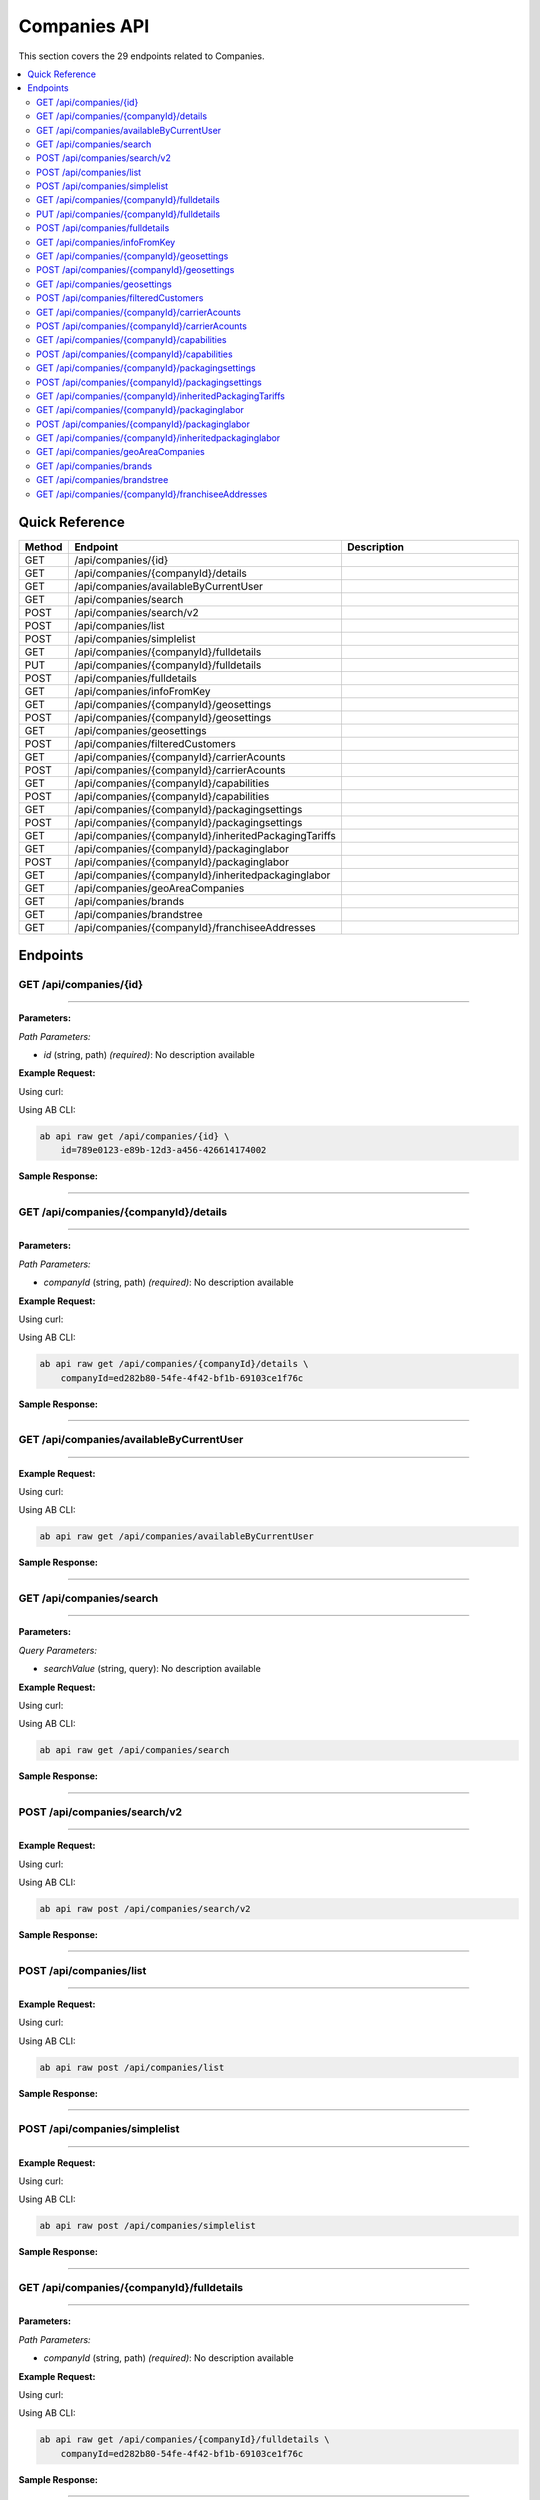 Companies API
=============

This section covers the 29 endpoints related to Companies.

.. contents::
   :local:
   :depth: 2

Quick Reference
---------------

.. list-table::
   :header-rows: 1
   :widths: 10 40 50

   * - Method
     - Endpoint
     - Description
   * - GET
     - /api/companies/{id}
     - 
   * - GET
     - /api/companies/{companyId}/details
     - 
   * - GET
     - /api/companies/availableByCurrentUser
     - 
   * - GET
     - /api/companies/search
     - 
   * - POST
     - /api/companies/search/v2
     - 
   * - POST
     - /api/companies/list
     - 
   * - POST
     - /api/companies/simplelist
     - 
   * - GET
     - /api/companies/{companyId}/fulldetails
     - 
   * - PUT
     - /api/companies/{companyId}/fulldetails
     - 
   * - POST
     - /api/companies/fulldetails
     - 
   * - GET
     - /api/companies/infoFromKey
     - 
   * - GET
     - /api/companies/{companyId}/geosettings
     - 
   * - POST
     - /api/companies/{companyId}/geosettings
     - 
   * - GET
     - /api/companies/geosettings
     - 
   * - POST
     - /api/companies/filteredCustomers
     - 
   * - GET
     - /api/companies/{companyId}/carrierAcounts
     - 
   * - POST
     - /api/companies/{companyId}/carrierAcounts
     - 
   * - GET
     - /api/companies/{companyId}/capabilities
     - 
   * - POST
     - /api/companies/{companyId}/capabilities
     - 
   * - GET
     - /api/companies/{companyId}/packagingsettings
     - 
   * - POST
     - /api/companies/{companyId}/packagingsettings
     - 
   * - GET
     - /api/companies/{companyId}/inheritedPackagingTariffs
     - 
   * - GET
     - /api/companies/{companyId}/packaginglabor
     - 
   * - POST
     - /api/companies/{companyId}/packaginglabor
     - 
   * - GET
     - /api/companies/{companyId}/inheritedpackaginglabor
     - 
   * - GET
     - /api/companies/geoAreaCompanies
     - 
   * - GET
     - /api/companies/brands
     - 
   * - GET
     - /api/companies/brandstree
     - 
   * - GET
     - /api/companies/{companyId}/franchiseeAddresses
     - 

Endpoints
---------

.. _get-apicompaniesid:

GET /api/companies/{id}
~~~~~~~~~~~~~~~~~~~~~~~

****

**Parameters:**

*Path Parameters:*

- `id` (string, path) *(required)*: No description available

**Example Request:**

Using curl:

.. code-block:: bash
   :linenos:

   curl -X GET \
     -H 'Authorization: Bearer YOUR_API_TOKEN' \
     'https://api.abconnect.co/api/companies/789e0123-e89b-12d3-a456-426614174002'

Using AB CLI:

.. code-block:: bash

   ab api raw get /api/companies/{id} \
       id=789e0123-e89b-12d3-a456-426614174002

**Sample Response:**

.. toggle::

   .. code-block:: json
      :linenos:

      {
        "id": "ed282b80-54fe-4f42-bf1b-69103ce1f76c",
        "code": "TRAINING",
        "name": "Training",
        "parentCompanyId": "5e2eefc1-d616-e911-b00c-00155d426802"
      }

----

.. _get-apicompaniescompanyiddetails:

GET /api/companies/{companyId}/details
~~~~~~~~~~~~~~~~~~~~~~~~~~~~~~~~~~~~~~

****

**Parameters:**

*Path Parameters:*

- `companyId` (string, path) *(required)*: No description available

**Example Request:**

Using curl:

.. code-block:: bash
   :linenos:

   curl -X GET \
     -H 'Authorization: Bearer YOUR_API_TOKEN' \
     'https://api.abconnect.co/api/companies/ed282b80-54fe-4f42-bf1b-69103ce1f76c/details'

Using AB CLI:

.. code-block:: bash

   ab api raw get /api/companies/{companyId}/details \
       companyId=ed282b80-54fe-4f42-bf1b-69103ce1f76c

**Sample Response:**

.. toggle::

   .. code-block:: json
      :linenos:

      {
        "userId": "00000000-0000-0000-0000-000000000000",
        "companyName": "Training",
        "contactName": null,
        "contactPhone": null,
        "companyType": null,
        "parcelOnly": null,
        "isThirdParty": false,
        "companyCode": "TRAINING",
        "parentCompanyName": "National Logistics Services",
        "companyTypeID": "e7f85166-34cf-429b-805d-261b44cb0c04",
        "parentCompanyID": "5e2eefc1-d616-e911-b00c-00155d426802",
        "companyPhone": "8009814202",
        "companyEmail": "training@abconnect.co",
        "companyFax": "",
        "companyWebSite": "http://abconnect.co/",
        "industryType": "6664ddb1-b7f1-e311-b7f5-000c298b59ee",
        "industryTypeName": null,
        "taxId": null,
        "customerCell": null,
        "companyCell": "6195087798",
        "pzCode": "PZ100",
        "referralCode": null,
        "companyLogo": "25d69a87-2146-4d67-8c92-843c2df302dd#NPS_230.gif",
        "letterHeadLogo": null,
        "thumbnailLogo": "7fc55a48-dc77-ee11-8393-16d570081145#NavisLogo.gif",
        "mapsMarkerImage": "7fc55a48-dc77-ee11-8393-16d570081145#NavisLogo.gif",
        "colorTheme": null,
        "franchiseeMaturityType": "50f7d54f-7023-4697-a187-8bcda433bad2",
        "pricingToUse": "4e8e4f3b-65f9-4625-bba0-fad6fa5e7d6e",
        "totalRows": null,
        "address": null,
        "companyInsurancePricing": null,
        "companyServicePricing": null,
        "companyTaxPricing": null,
        "wholeSaleMarkup": null,
        "baseMarkup": null,
        "mediumMarkup": null,
        "highMarkup": null,
        "miles": null,
        "insuranceType": "1e18bb08-25b2-e111-b36c-00155d6b2c30",
        "isGlobal": true,
        "isQbUser": false,
        "skipIntacct": true,
        "isAccess": null,
        "companyDisplayID": "694618",
        "depth": null,
        "franchiseeName": null,
        "isPrefered": true,
        "createdUser": null,
        "mappingLocations": null,
        "locationCount": null,
        "baseParent": null,
        "copyMaterialFrom": null,
        "isHide": true,
        "isDontUse": false,
        "mainAddress": {
          "id": 407491,
          "isValid": false,
          "dontValidate": false,
          "propertyType": null,
          "address1Value": "2534 Vista Dr",
          "address2Value": "",
          "countryName": null,
          "countryCode": null,
          "countryId": "daf9b34b-ce6a-4f2f-9207-15278c06b7d2",
          "latitude": 39.2942344,
          "longitude": -104.8221147,
          "fullCityLine": "Castle Rock, CO, 80104",
          "coordinates": {
            "latitude": 39.2942344,
            "longitude": -104.8221147
          },
          "address1": "2534 Vista Dr",
          "address2": null,
          "city": "Castle Rock",
          "state": "CO",
          "zipCode": "80104"
        },
        "accountManagerFranchiseeId": null,
        "accountManagerFranchiseeName": null,
        "carrierAccountsSourceCompanyId": null,
        "carrierAccountsSourceCompanyName": null,
        "autoPriceAPIEnableEmails": false,
        "autoPriceAPIEnableSMSs": false,
        "commercialCapabilities": 135,
        "primaryContactId": 338253,
        "payerContactId": 765896,
        "payerContactName": "Test Trainee",
        "totalJobs": 16,
        "totalJobsRevenue": 43225.58,
        "totalSales": 130,
        "totalSalesRevenue": 164486.74,
        "addressData": {
          "company": "Training",
          "firstLastName": "Training User",
          "addressLine1": "2534 Vista Dr",
          "addressLine2": null,
          "contactBOLNote": null,
          "city": "Castle Rock",
          "state": "CO",
          "stateCode": null,
          "zipCode": "80104",
          "countryName": null,
          "propertyType": null,
          "fullCityLine": "Castle Rock, CO, 80104",
          "phone": "(800) 981-4202",
          "cellPhone": null,
          "fax": "",
          "email": "training@abconnect.co",
          "addressLine2Visible": false,
          "companyVisible": true,
          "countryNameVisible": false,
          "phoneVisible": true,
          "emailVisible": true,
          "fullAddressLine": "2534 Vista Dr",
          "fullAddress": "2534 Vista Dr, Castle Rock CO 80104",
          "countryId": null
        },
        "overridableAddressData": {
          "company": {
            "defaultValue": "Training",
            "overrideValue": null,
            "forceEmpty": false,
            "value": "Training"
          },
          "firstLastName": {
            "defaultValue": "Training User",
            "overrideValue": null,
            "forceEmpty": false,
            "value": "Training User"
          },
          "addressLine1": {
            "defaultValue": "2534 Vista Dr",
            "overrideValue": null,
            "forceEmpty": false,
            "value": "2534 Vista Dr"
          },
          "addressLine2": {
            "defaultValue": null,
            "overrideValue": null,
            "forceEmpty": false,
            "value": null
          },
          "city": {
            "defaultValue": "Castle Rock",
            "overrideValue": null,
            "forceEmpty": false,
            "value": "Castle Rock"
          },
          "state": {
            "defaultValue": "CO",
            "overrideValue": null,
            "forceEmpty": false,
            "value": "CO"
          },
          "zipCode": {
            "defaultValue": "80104",
            "overrideValue": null,
            "forceEmpty": false,
            "value": "80104"
          },
          "phone": {
            "defaultValue": "(800) 981-4202",
            "overrideValue": null,
            "forceEmpty": false,
            "value": "(800) 981-4202"
          },
          "email": {
            "defaultValue": "training@abconnect.co",
            "overrideValue": null,
            "forceEmpty": false,
            "value": "training@abconnect.co"
          },
          "fullAddressLine": "2534 Vista Dr",
          "fullAddress": {
            "defaultValue": "2534 Vista Dr, Castle Rock CO 80104",
            "overrideValue": null,
            "forceEmpty": false,
            "value": "2534 Vista Dr, Castle Rock CO 80104"
          },
          "fullCityLine": {
            "defaultValue": "Castle Rock, CO, 80104",
            "overrideValue": null,
            "forceEmpty": false,
            "value": "Castle Rock, CO, 80104"
          }
        },
        "companyInfo": {
          "companyId": "ed282b80-54fe-4f42-bf1b-69103ce1f76c",
          "companyTypeId": "e7f85166-34cf-429b-805d-261b44cb0c04",
          "companyDisplayId": null,
          "companyName": "Training",
          "companyCode": "TRAINING",
          "companyEmail": "training@abconnect.co",
          "companyPhone": "8009814202",
          "thumbnailLogo": "7fc55a48-dc77-ee11-8393-16d570081145#NavisLogo.gif",
          "companyLogo": "25d69a87-2146-4d67-8c92-843c2df302dd#NPS_230.gif",
          "mapsMarkerImage": "7fc55a48-dc77-ee11-8393-16d570081145#NavisLogo.gif",
          "mainAddress": {
            "id": 407491,
            "isValid": false,
            "dontValidate": false,
            "propertyType": null,
            "address1Value": "2534 Vista Dr",
            "address2Value": "",
            "countryName": null,
            "countryCode": null,
            "countryId": "daf9b34b-ce6a-4f2f-9207-15278c06b7d2",
            "latitude": 39.2942344,
            "longitude": -104.8221147,
            "fullCityLine": "Castle Rock, CO, 80104",
            "coordinates": {
              "latitude": 39.2942344,
              "longitude": -104.8221147
            },
            "address1": "2534 Vista Dr",
            "address2": null,
            "city": "Castle Rock",
            "state": "CO",
            "zipCode": "80104"
          },
          "isThirdParty": false,
          "isActive": false,
          "isHidden": false
        },
        "companyID": "ed282b80-54fe-4f42-bf1b-69103ce1f76c",
        "addressID": null,
        "address1": null,
        "address2": null,
        "city": null,
        "state": null,
        "stateCode": null,
        "countryName": null,
        "countryCode": null,
        "countryID": null,
        "zipCode": null,
        "isActive": true,
        "createdDate": null,
        "createdBy": null,
        "modifiedDate": null,
        "modifiedBy": null,
        "latitude": null,
        "longitude": null,
        "result": null,
        "addressMappingID": null,
        "contactID": null,
        "userID": "00000000-0000-0000-0000-000000000000",
        "primaryCustomerName": "Training User",
        "contactInfo": null
      }

----

.. _get-apicompaniesavailablebycurrentuser:

GET /api/companies/availableByCurrentUser
~~~~~~~~~~~~~~~~~~~~~~~~~~~~~~~~~~~~~~~~~

****

**Example Request:**

Using curl:

.. code-block:: bash
   :linenos:

   curl -X GET \
     -H 'Authorization: Bearer YOUR_API_TOKEN' \
     'https://api.abconnect.co/api/companies/availableByCurrentUser'

Using AB CLI:

.. code-block:: bash

   ab api raw get /api/companies/availableByCurrentUser

**Sample Response:**

.. toggle::

   .. code-block:: json
      :linenos:

      [
        {
          "id": "ed282b80-54fe-4f42-bf1b-69103ce1f76c",
          "code": "TRAINING",
          "name": "Training",
          "parentCompanyId": "5e2eefc1-d616-e911-b00c-00155d426802"
        }
      ]

----

.. _get-apicompaniessearch:

GET /api/companies/search
~~~~~~~~~~~~~~~~~~~~~~~~~

****

**Parameters:**

*Query Parameters:*

- `searchValue` (string, query): No description available

**Example Request:**

Using curl:

.. code-block:: bash
   :linenos:

   curl -X GET \
     -H 'Authorization: Bearer YOUR_API_TOKEN' \
     'https://api.abconnect.co/api/companies/search'

Using AB CLI:

.. code-block:: bash

   ab api raw get /api/companies/search

**Sample Response:**

.. toggle::

   .. code-block:: json
      :linenos:

      [
        {
          "id": "ed282b80-54fe-4f42-bf1b-69103ce1f76c",
          "code": "TRAINING",
          "name": "Training",
          "parentCompanyId": "5e2eefc1-d616-e911-b00c-00155d426802"
        }
      ]

----

.. _post-apicompaniessearchv2:

POST /api/companies/search/v2
~~~~~~~~~~~~~~~~~~~~~~~~~~~~~

****

**Example Request:**

Using curl:

.. code-block:: bash
   :linenos:

   curl -X POST \
     -H 'Authorization: Bearer YOUR_API_TOKEN' \
     -H 'Content-Type: application/json' \
     -d '{
         "example": "data"
     }' \
     'https://api.abconnect.co/api/companies/search/v2'

Using AB CLI:

.. code-block:: bash

   ab api raw post /api/companies/search/v2

**Sample Response:**

.. toggle::

   .. code-block:: json
      :linenos:

      [
        {
          "id": "ed282b80-54fe-4f42-bf1b-69103ce1f76c",
          "code": "TRAINING",
          "name": "Training",
          "parentCompanyId": "5e2eefc1-d616-e911-b00c-00155d426802"
        }
      ]

----

.. _post-apicompanieslist:

POST /api/companies/list
~~~~~~~~~~~~~~~~~~~~~~~~

****

**Example Request:**

Using curl:

.. code-block:: bash
   :linenos:

   curl -X POST \
     -H 'Authorization: Bearer YOUR_API_TOKEN' \
     -H 'Content-Type: application/json' \
     -d '{
         "example": "data"
     }' \
     'https://api.abconnect.co/api/companies/list'

Using AB CLI:

.. code-block:: bash

   ab api raw post /api/companies/list

**Sample Response:**

.. toggle::

   .. code-block:: json
      :linenos:

      {
        "id": "789e0123-e89b-12d3-a456-426614174002",
        "status": "created",
        "message": "Resource created successfully",
        "data": {
          "id": "789e0123-e89b-12d3-a456-426614174002",
          "created_at": "2024-01-20T10:00:00Z"
        }
      }

----

.. _post-apicompaniessimplelist:

POST /api/companies/simplelist
~~~~~~~~~~~~~~~~~~~~~~~~~~~~~~

****

**Example Request:**

Using curl:

.. code-block:: bash
   :linenos:

   curl -X POST \
     -H 'Authorization: Bearer YOUR_API_TOKEN' \
     -H 'Content-Type: application/json' \
     -d '{
         "example": "data"
     }' \
     'https://api.abconnect.co/api/companies/simplelist'

Using AB CLI:

.. code-block:: bash

   ab api raw post /api/companies/simplelist

**Sample Response:**

.. toggle::

   .. code-block:: json
      :linenos:

      {
        "id": "789e0123-e89b-12d3-a456-426614174002",
        "status": "created",
        "message": "Resource created successfully",
        "data": {
          "id": "789e0123-e89b-12d3-a456-426614174002",
          "created_at": "2024-01-20T10:00:00Z"
        }
      }

----

.. _get-apicompaniescompanyidfulldetails:

GET /api/companies/{companyId}/fulldetails
~~~~~~~~~~~~~~~~~~~~~~~~~~~~~~~~~~~~~~~~~~

****

**Parameters:**

*Path Parameters:*

- `companyId` (string, path) *(required)*: No description available

**Example Request:**

Using curl:

.. code-block:: bash
   :linenos:

   curl -X GET \
     -H 'Authorization: Bearer YOUR_API_TOKEN' \
     'https://api.abconnect.co/api/companies/ed282b80-54fe-4f42-bf1b-69103ce1f76c/fulldetails'

Using AB CLI:

.. code-block:: bash

   ab api raw get /api/companies/{companyId}/fulldetails \
       companyId=ed282b80-54fe-4f42-bf1b-69103ce1f76c

**Sample Response:**

.. toggle::

   .. code-block:: json
      :linenos:

      {
        "id": "ed282b80-54fe-4f42-bf1b-69103ce1f76c",
        "details": {
          "displayId": "694618",
          "name": "Training",
          "taxId": null,
          "code": "TRAINING",
          "parentId": "5e2eefc1-d616-e911-b00c-00155d426802",
          "franchiseeId": null,
          "companyTypeId": "e7f85166-34cf-429b-805d-261b44cb0c04",
          "industryTypeId": "6664ddb1-b7f1-e311-b7f5-000c298b59ee",
          "cellPhone": "6195087798",
          "phone": "8009814202",
          "fax": "",
          "email": "training@abconnect.co",
          "website": "http://abconnect.co/",
          "isActive": true,
          "isHidden": true,
          "isGlobal": true,
          "isNotUsed": false,
          "isPreferred": true,
          "payerContactId": 765896,
          "payerContactName": "Test Trainee"
        },
        "preferences": {
          "companyHeaderLogo": {
            "filePath": "\\Uploads\\CompanyHeaderLogo\\25d69a87-2146-4d67-8c92-843c2df302dd#NPS_230.gif",
            "newFile": null
          },
          "thumbnailLogo": {
            "filePath": "\\Uploads\\ThumbnailLogo\\7fc55a48-dc77-ee11-8393-16d570081145#NavisLogo.gif",
            "newFile": null
          },
          "letterHeadLogo": {
            "filePath": null,
            "newFile": null
          },
          "mapsMarker": {
            "filePath": "\\Uploads\\MapsMarkerImage\\7fc55a48-dc77-ee11-8393-16d570081145#NavisLogo.gif",
            "newFile": null
          },
          "isQbUser": false,
          "skipIntacct": true,
          "pricingToUse": "4e8e4f3b-65f9-4625-bba0-fad6fa5e7d6e",
          "pzCode": "PZ100",
          "insuranceTypeId": "1e18bb08-25b2-e111-b36c-00155d6b2c30",
          "franchiseeMaturityTypeId": "50f7d54f-7023-4697-a187-8bcda433bad2",
          "isCompanyUsedAsCarrierSource": false,
          "carrierAccountsSourceCompanyId": null,
          "carrierAccountsSourceCompanyName": null,
          "accountManagerFranchiseeId": null,
          "accountManagerFranchiseeName": null,
          "autoPriceAPIEnableEmails": false,
          "autoPriceAPIEnableSMSs": false,
          "copyMaterials": 0
        },
        "capabilities": 135,
        "address": {
          "id": 407491,
          "isValid": false,
          "dontValidate": false,
          "propertyType": null,
          "address1Value": "2534 Vista Dr",
          "address2Value": "",
          "countryName": "United States",
          "countryCode": "US",
          "countryId": "daf9b34b-ce6a-4f2f-9207-15278c06b7d2",
          "latitude": 39.2942344,
          "longitude": -104.8221147,
          "fullCityLine": "Castle Rock, CO, 80104",
          "coordinates": {
            "latitude": 39.2942344,
            "longitude": -104.8221147
          },
          "address1": "2534 Vista Dr",
          "address2": null,
          "city": "Castle Rock",
          "state": "CO",
          "zipCode": "80104"
        },
        "pricing": {
          "transportationCharge": {
            "baseTripFee": 100.0,
            "baseTripMile": 3000.0,
            "extraFee": 0.0,
            "fuelSurcharge": 0.0
          },
          "transportationMarkups": {
            "wholeSale": 1.0,
            "base": 1.25,
            "medium": 2.3,
            "high": 2.5
          },
          "carrierFreightMarkups": {
            "wholeSale": 1.98,
            "base": 2.36,
            "medium": 2.7,
            "high": 2.9
          }
        },
        "insurance": {
          "isp": {
            "insuranceSlabId": "88424802-9559-489c-a69a-3e8958cafc65",
            "option": 1,
            "sellPrice": 2.0
          },
          "nsp": {
            "insuranceSlabId": "88424802-9559-489c-a69a-3e8958cafc69",
            "option": 2,
            "sellPrice": 2.0
          },
          "ltl": {
            "insuranceSlabId": "88424802-9559-489c-a69a-3e8958cafc67",
            "option": 2,
            "sellPrice": 2.0
          }
        },
        "readOnlyAccess": false
      }

----

.. _put-apicompaniescompanyidfulldetails:

PUT /api/companies/{companyId}/fulldetails
~~~~~~~~~~~~~~~~~~~~~~~~~~~~~~~~~~~~~~~~~~

****

**Parameters:**

*Path Parameters:*

- `companyId` (string, path) *(required)*: No description available

**Example Request:**

Using curl:

.. code-block:: bash
   :linenos:

   curl -X PUT \
     -H 'Authorization: Bearer YOUR_API_TOKEN' \
     -H 'Content-Type: application/json' \
     -d '{
         "example": "data"
     }' \
     'https://api.abconnect.co/api/companies/ed282b80-54fe-4f42-bf1b-69103ce1f76c/fulldetails'

Using AB CLI:

.. code-block:: bash

   ab api raw put /api/companies/{companyId}/fulldetails \
       companyId=ed282b80-54fe-4f42-bf1b-69103ce1f76c

**Sample Response:**

.. toggle::

   .. code-block:: json
      :linenos:

      {}

----

.. _post-apicompaniesfulldetails:

POST /api/companies/fulldetails
~~~~~~~~~~~~~~~~~~~~~~~~~~~~~~~

****

**Example Request:**

Using curl:

.. code-block:: bash
   :linenos:

   curl -X POST \
     -H 'Authorization: Bearer YOUR_API_TOKEN' \
     -H 'Content-Type: application/json' \
     -d '{
         "example": "data"
     }' \
     'https://api.abconnect.co/api/companies/fulldetails'

Using AB CLI:

.. code-block:: bash

   ab api raw post /api/companies/fulldetails

**Sample Response:**

.. toggle::

   .. code-block:: json
      :linenos:

      {}

----

.. _get-apicompaniesinfofromkey:

GET /api/companies/infoFromKey
~~~~~~~~~~~~~~~~~~~~~~~~~~~~~~

****

**Parameters:**

*Query Parameters:*

- `key` (string, query): No description available

**Example Request:**

Using curl:

.. code-block:: bash
   :linenos:

   curl -X GET \
     -H 'Authorization: Bearer YOUR_API_TOKEN' \
     'https://api.abconnect.co/api/companies/infoFromKey'

Using AB CLI:

.. code-block:: bash

   ab api raw get /api/companies/infoFromKey

**Sample Response:**

.. toggle::

   .. code-block:: json
      :linenos:

      {
        "status": "success",
        "data": {
          "message": "Operation completed successfully"
        }
      }

----

.. _get-apicompaniescompanyidgeosettings:

GET /api/companies/{companyId}/geosettings
~~~~~~~~~~~~~~~~~~~~~~~~~~~~~~~~~~~~~~~~~~

****

**Parameters:**

*Path Parameters:*

- `companyId` (string, path) *(required)*: No description available

**Example Request:**

Using curl:

.. code-block:: bash
   :linenos:

   curl -X GET \
     -H 'Authorization: Bearer YOUR_API_TOKEN' \
     'https://api.abconnect.co/api/companies/ed282b80-54fe-4f42-bf1b-69103ce1f76c/geosettings'

Using AB CLI:

.. code-block:: bash

   ab api raw get /api/companies/{companyId}/geosettings \
       companyId=ed282b80-54fe-4f42-bf1b-69103ce1f76c

**Sample Response:**

.. toggle::

   .. code-block:: json
      :linenos:

      {
        "id": "ed282b80-54fe-4f42-bf1b-69103ce1f76c",
        "code": "TRAINING",
        "name": "Training",
        "parentCompanyId": "5e2eefc1-d616-e911-b00c-00155d426802"
      }

----

.. _post-apicompaniescompanyidgeosettings:

POST /api/companies/{companyId}/geosettings
~~~~~~~~~~~~~~~~~~~~~~~~~~~~~~~~~~~~~~~~~~~

****

**Parameters:**

*Path Parameters:*

- `companyId` (string, path) *(required)*: No description available

**Example Request:**

Using curl:

.. code-block:: bash
   :linenos:

   curl -X POST \
     -H 'Authorization: Bearer YOUR_API_TOKEN' \
     -H 'Content-Type: application/json' \
     -d '{
         "example": "data"
     }' \
     'https://api.abconnect.co/api/companies/ed282b80-54fe-4f42-bf1b-69103ce1f76c/geosettings'

Using AB CLI:

.. code-block:: bash

   ab api raw post /api/companies/{companyId}/geosettings \
       companyId=ed282b80-54fe-4f42-bf1b-69103ce1f76c

**Sample Response:**

.. toggle::

   .. code-block:: json
      :linenos:

      {
        "id": "789e0123-e89b-12d3-a456-426614174002",
        "status": "created",
        "message": "Resource created successfully",
        "data": {
          "id": "789e0123-e89b-12d3-a456-426614174002",
          "created_at": "2024-01-20T10:00:00Z"
        }
      }

----

.. _get-apicompaniesgeosettings:

GET /api/companies/geosettings
~~~~~~~~~~~~~~~~~~~~~~~~~~~~~~

****

**Parameters:**

*Query Parameters:*

- `Latitude` (number, query): No description available
- `Longitude` (number, query): No description available
- `milesRadius` (integer, query): No description available

**Example Request:**

Using curl:

.. code-block:: bash
   :linenos:

   curl -X GET \
     -H 'Authorization: Bearer YOUR_API_TOKEN' \
     'https://api.abconnect.co/api/companies/geosettings'

Using AB CLI:

.. code-block:: bash

   ab api raw get /api/companies/geosettings

**Sample Response:**

.. toggle::

   .. code-block:: json
      :linenos:

      []

----

.. _post-apicompaniesfilteredcustomers:

POST /api/companies/filteredCustomers
~~~~~~~~~~~~~~~~~~~~~~~~~~~~~~~~~~~~~

****

**Example Request:**

Using curl:

.. code-block:: bash
   :linenos:

   curl -X POST \
     -H 'Authorization: Bearer YOUR_API_TOKEN' \
     -H 'Content-Type: application/json' \
     -d '{
         "example": "data"
     }' \
     'https://api.abconnect.co/api/companies/filteredCustomers'

Using AB CLI:

.. code-block:: bash

   ab api raw post /api/companies/filteredCustomers

**Sample Response:**

.. toggle::

   .. code-block:: json
      :linenos:

      {
        "id": "789e0123-e89b-12d3-a456-426614174002",
        "status": "created",
        "message": "Resource created successfully",
        "data": {
          "id": "789e0123-e89b-12d3-a456-426614174002",
          "created_at": "2024-01-20T10:00:00Z"
        }
      }

----

.. _get-apicompaniescompanyidcarrieracounts:

GET /api/companies/{companyId}/carrierAcounts
~~~~~~~~~~~~~~~~~~~~~~~~~~~~~~~~~~~~~~~~~~~~~

****

**Parameters:**

*Path Parameters:*

- `companyId` (string, path) *(required)*: No description available

**Example Request:**

Using curl:

.. code-block:: bash
   :linenos:

   curl -X GET \
     -H 'Authorization: Bearer YOUR_API_TOKEN' \
     'https://api.abconnect.co/api/companies/ed282b80-54fe-4f42-bf1b-69103ce1f76c/carrierAcounts'

Using AB CLI:

.. code-block:: bash

   ab api raw get /api/companies/{companyId}/carrierAcounts \
       companyId=ed282b80-54fe-4f42-bf1b-69103ce1f76c

**Sample Response:**

.. toggle::

   .. code-block:: json
      :linenos:

      {
        "id": "ed282b80-54fe-4f42-bf1b-69103ce1f76c",
        "code": "TRAINING",
        "name": "Training",
        "parentCompanyId": "5e2eefc1-d616-e911-b00c-00155d426802"
      }

----

.. _post-apicompaniescompanyidcarrieracounts:

POST /api/companies/{companyId}/carrierAcounts
~~~~~~~~~~~~~~~~~~~~~~~~~~~~~~~~~~~~~~~~~~~~~~

****

**Parameters:**

*Path Parameters:*

- `companyId` (string, path) *(required)*: No description available

**Example Request:**

Using curl:

.. code-block:: bash
   :linenos:

   curl -X POST \
     -H 'Authorization: Bearer YOUR_API_TOKEN' \
     -H 'Content-Type: application/json' \
     -d '{
         "example": "data"
     }' \
     'https://api.abconnect.co/api/companies/ed282b80-54fe-4f42-bf1b-69103ce1f76c/carrierAcounts'

Using AB CLI:

.. code-block:: bash

   ab api raw post /api/companies/{companyId}/carrierAcounts \
       companyId=ed282b80-54fe-4f42-bf1b-69103ce1f76c

**Sample Response:**

.. toggle::

   .. code-block:: json
      :linenos:

      {
        "id": "789e0123-e89b-12d3-a456-426614174002",
        "status": "created",
        "message": "Resource created successfully",
        "data": {
          "id": "789e0123-e89b-12d3-a456-426614174002",
          "created_at": "2024-01-20T10:00:00Z"
        }
      }

----

.. _get-apicompaniescompanyidcapabilities:

GET /api/companies/{companyId}/capabilities
~~~~~~~~~~~~~~~~~~~~~~~~~~~~~~~~~~~~~~~~~~~

****

**Parameters:**

*Path Parameters:*

- `companyId` (string, path) *(required)*: No description available

**Example Request:**

Using curl:

.. code-block:: bash
   :linenos:

   curl -X GET \
     -H 'Authorization: Bearer YOUR_API_TOKEN' \
     'https://api.abconnect.co/api/companies/ed282b80-54fe-4f42-bf1b-69103ce1f76c/capabilities'

Using AB CLI:

.. code-block:: bash

   ab api raw get /api/companies/{companyId}/capabilities \
       companyId=ed282b80-54fe-4f42-bf1b-69103ce1f76c

**Sample Response:**

.. toggle::

   .. code-block:: json
      :linenos:

      {
        "id": "ed282b80-54fe-4f42-bf1b-69103ce1f76c",
        "code": "TRAINING",
        "name": "Training",
        "parentCompanyId": "5e2eefc1-d616-e911-b00c-00155d426802"
      }

----

.. _post-apicompaniescompanyidcapabilities:

POST /api/companies/{companyId}/capabilities
~~~~~~~~~~~~~~~~~~~~~~~~~~~~~~~~~~~~~~~~~~~~

****

**Parameters:**

*Path Parameters:*

- `companyId` (string, path) *(required)*: No description available

**Example Request:**

Using curl:

.. code-block:: bash
   :linenos:

   curl -X POST \
     -H 'Authorization: Bearer YOUR_API_TOKEN' \
     -H 'Content-Type: application/json' \
     -d '{
         "example": "data"
     }' \
     'https://api.abconnect.co/api/companies/ed282b80-54fe-4f42-bf1b-69103ce1f76c/capabilities'

Using AB CLI:

.. code-block:: bash

   ab api raw post /api/companies/{companyId}/capabilities \
       companyId=ed282b80-54fe-4f42-bf1b-69103ce1f76c

**Sample Response:**

.. toggle::

   .. code-block:: json
      :linenos:

      {
        "id": "789e0123-e89b-12d3-a456-426614174002",
        "status": "created",
        "message": "Resource created successfully",
        "data": {
          "id": "789e0123-e89b-12d3-a456-426614174002",
          "created_at": "2024-01-20T10:00:00Z"
        }
      }

----

.. _get-apicompaniescompanyidpackagingsettings:

GET /api/companies/{companyId}/packagingsettings
~~~~~~~~~~~~~~~~~~~~~~~~~~~~~~~~~~~~~~~~~~~~~~~~

****

**Parameters:**

*Path Parameters:*

- `companyId` (string, path) *(required)*: No description available

**Example Request:**

Using curl:

.. code-block:: bash
   :linenos:

   curl -X GET \
     -H 'Authorization: Bearer YOUR_API_TOKEN' \
     'https://api.abconnect.co/api/companies/ed282b80-54fe-4f42-bf1b-69103ce1f76c/packagingsettings'

Using AB CLI:

.. code-block:: bash

   ab api raw get /api/companies/{companyId}/packagingsettings \
       companyId=ed282b80-54fe-4f42-bf1b-69103ce1f76c

**Sample Response:**

.. toggle::

   .. code-block:: json
      :linenos:

      {
        "id": "ed282b80-54fe-4f42-bf1b-69103ce1f76c",
        "code": "TRAINING",
        "name": "Training",
        "parentCompanyId": "5e2eefc1-d616-e911-b00c-00155d426802"
      }

----

.. _post-apicompaniescompanyidpackagingsettings:

POST /api/companies/{companyId}/packagingsettings
~~~~~~~~~~~~~~~~~~~~~~~~~~~~~~~~~~~~~~~~~~~~~~~~~

****

**Parameters:**

*Path Parameters:*

- `companyId` (string, path) *(required)*: No description available

**Example Request:**

Using curl:

.. code-block:: bash
   :linenos:

   curl -X POST \
     -H 'Authorization: Bearer YOUR_API_TOKEN' \
     -H 'Content-Type: application/json' \
     -d '{
         "example": "data"
     }' \
     'https://api.abconnect.co/api/companies/ed282b80-54fe-4f42-bf1b-69103ce1f76c/packagingsettings'

Using AB CLI:

.. code-block:: bash

   ab api raw post /api/companies/{companyId}/packagingsettings \
       companyId=ed282b80-54fe-4f42-bf1b-69103ce1f76c

**Sample Response:**

.. toggle::

   .. code-block:: json
      :linenos:

      {
        "id": "789e0123-e89b-12d3-a456-426614174002",
        "status": "created",
        "message": "Resource created successfully",
        "data": {
          "id": "789e0123-e89b-12d3-a456-426614174002",
          "created_at": "2024-01-20T10:00:00Z"
        }
      }

----

.. _get-apicompaniescompanyidinheritedpackagingtariffs:

GET /api/companies/{companyId}/inheritedPackagingTariffs
~~~~~~~~~~~~~~~~~~~~~~~~~~~~~~~~~~~~~~~~~~~~~~~~~~~~~~~~

****

**Parameters:**

*Path Parameters:*

- `companyId` (string, path) *(required)*: No description available

*Query Parameters:*

- `inheritFrom` (string, query): No description available

**Example Request:**

Using curl:

.. code-block:: bash
   :linenos:

   curl -X GET \
     -H 'Authorization: Bearer YOUR_API_TOKEN' \
     'https://api.abconnect.co/api/companies/ed282b80-54fe-4f42-bf1b-69103ce1f76c/inheritedPackagingTariffs'

Using AB CLI:

.. code-block:: bash

   ab api raw get /api/companies/{companyId}/inheritedPackagingTariffs \
       companyId=ed282b80-54fe-4f42-bf1b-69103ce1f76c

**Sample Response:**

.. toggle::

   .. code-block:: json
      :linenos:

      {
        "id": "ed282b80-54fe-4f42-bf1b-69103ce1f76c",
        "code": "TRAINING",
        "name": "Training",
        "parentCompanyId": "5e2eefc1-d616-e911-b00c-00155d426802"
      }

----

.. _get-apicompaniescompanyidpackaginglabor:

GET /api/companies/{companyId}/packaginglabor
~~~~~~~~~~~~~~~~~~~~~~~~~~~~~~~~~~~~~~~~~~~~~

****

**Parameters:**

*Path Parameters:*

- `companyId` (string, path) *(required)*: No description available

**Example Request:**

Using curl:

.. code-block:: bash
   :linenos:

   curl -X GET \
     -H 'Authorization: Bearer YOUR_API_TOKEN' \
     'https://api.abconnect.co/api/companies/ed282b80-54fe-4f42-bf1b-69103ce1f76c/packaginglabor'

Using AB CLI:

.. code-block:: bash

   ab api raw get /api/companies/{companyId}/packaginglabor \
       companyId=ed282b80-54fe-4f42-bf1b-69103ce1f76c

**Sample Response:**

.. toggle::

   .. code-block:: json
      :linenos:

      {
        "id": "ed282b80-54fe-4f42-bf1b-69103ce1f76c",
        "code": "TRAINING",
        "name": "Training",
        "parentCompanyId": "5e2eefc1-d616-e911-b00c-00155d426802"
      }

----

.. _post-apicompaniescompanyidpackaginglabor:

POST /api/companies/{companyId}/packaginglabor
~~~~~~~~~~~~~~~~~~~~~~~~~~~~~~~~~~~~~~~~~~~~~~

****

**Parameters:**

*Path Parameters:*

- `companyId` (string, path) *(required)*: No description available

**Example Request:**

Using curl:

.. code-block:: bash
   :linenos:

   curl -X POST \
     -H 'Authorization: Bearer YOUR_API_TOKEN' \
     -H 'Content-Type: application/json' \
     -d '{
         "example": "data"
     }' \
     'https://api.abconnect.co/api/companies/ed282b80-54fe-4f42-bf1b-69103ce1f76c/packaginglabor'

Using AB CLI:

.. code-block:: bash

   ab api raw post /api/companies/{companyId}/packaginglabor \
       companyId=ed282b80-54fe-4f42-bf1b-69103ce1f76c

**Sample Response:**

.. toggle::

   .. code-block:: json
      :linenos:

      {
        "id": "789e0123-e89b-12d3-a456-426614174002",
        "status": "created",
        "message": "Resource created successfully",
        "data": {
          "id": "789e0123-e89b-12d3-a456-426614174002",
          "created_at": "2024-01-20T10:00:00Z"
        }
      }

----

.. _get-apicompaniescompanyidinheritedpackaginglabor:

GET /api/companies/{companyId}/inheritedpackaginglabor
~~~~~~~~~~~~~~~~~~~~~~~~~~~~~~~~~~~~~~~~~~~~~~~~~~~~~~

****

**Parameters:**

*Path Parameters:*

- `companyId` (string, path) *(required)*: No description available

*Query Parameters:*

- `inheritFrom` (string, query): No description available

**Example Request:**

Using curl:

.. code-block:: bash
   :linenos:

   curl -X GET \
     -H 'Authorization: Bearer YOUR_API_TOKEN' \
     'https://api.abconnect.co/api/companies/ed282b80-54fe-4f42-bf1b-69103ce1f76c/inheritedpackaginglabor'

Using AB CLI:

.. code-block:: bash

   ab api raw get /api/companies/{companyId}/inheritedpackaginglabor \
       companyId=ed282b80-54fe-4f42-bf1b-69103ce1f76c

**Sample Response:**

.. toggle::

   .. code-block:: json
      :linenos:

      {
        "id": "ed282b80-54fe-4f42-bf1b-69103ce1f76c",
        "code": "TRAINING",
        "name": "Training",
        "parentCompanyId": "5e2eefc1-d616-e911-b00c-00155d426802"
      }

----

.. _get-apicompaniesgeoareacompanies:

GET /api/companies/geoAreaCompanies
~~~~~~~~~~~~~~~~~~~~~~~~~~~~~~~~~~~

****

**Example Request:**

Using curl:

.. code-block:: bash
   :linenos:

   curl -X GET \
     -H 'Authorization: Bearer YOUR_API_TOKEN' \
     'https://api.abconnect.co/api/companies/geoAreaCompanies'

Using AB CLI:

.. code-block:: bash

   ab api raw get /api/companies/geoAreaCompanies

**Sample Response:**

.. toggle::

   .. code-block:: json
      :linenos:

      []

----

.. _get-apicompaniesbrands:

GET /api/companies/brands
~~~~~~~~~~~~~~~~~~~~~~~~~

****

**Example Request:**

Using curl:

.. code-block:: bash
   :linenos:

   curl -X GET \
     -H 'Authorization: Bearer YOUR_API_TOKEN' \
     'https://api.abconnect.co/api/companies/brands'

Using AB CLI:

.. code-block:: bash

   ab api raw get /api/companies/brands

**Sample Response:**

.. toggle::

   .. code-block:: json
      :linenos:

      []

----

.. _get-apicompaniesbrandstree:

GET /api/companies/brandstree
~~~~~~~~~~~~~~~~~~~~~~~~~~~~~

****

**Example Request:**

Using curl:

.. code-block:: bash
   :linenos:

   curl -X GET \
     -H 'Authorization: Bearer YOUR_API_TOKEN' \
     'https://api.abconnect.co/api/companies/brandstree'

Using AB CLI:

.. code-block:: bash

   ab api raw get /api/companies/brandstree

**Sample Response:**

.. toggle::

   .. code-block:: json
      :linenos:

      {
        "status": "success",
        "data": {
          "message": "Operation completed successfully"
        }
      }

----

.. _get-apicompaniescompanyidfranchiseeaddresses:

GET /api/companies/{companyId}/franchiseeAddresses
~~~~~~~~~~~~~~~~~~~~~~~~~~~~~~~~~~~~~~~~~~~~~~~~~~

****

**Parameters:**

*Path Parameters:*

- `companyId` (string, path) *(required)*: No description available

**Example Request:**

Using curl:

.. code-block:: bash
   :linenos:

   curl -X GET \
     -H 'Authorization: Bearer YOUR_API_TOKEN' \
     'https://api.abconnect.co/api/companies/ed282b80-54fe-4f42-bf1b-69103ce1f76c/franchiseeAddresses'

Using AB CLI:

.. code-block:: bash

   ab api raw get /api/companies/{companyId}/franchiseeAddresses \
       companyId=ed282b80-54fe-4f42-bf1b-69103ce1f76c

**Sample Response:**

.. toggle::

   .. code-block:: json
      :linenos:

      {
        "id": "ed282b80-54fe-4f42-bf1b-69103ce1f76c",
        "code": "TRAINING",
        "name": "Training",
        "parentCompanyId": "5e2eefc1-d616-e911-b00c-00155d426802"
      }

----
